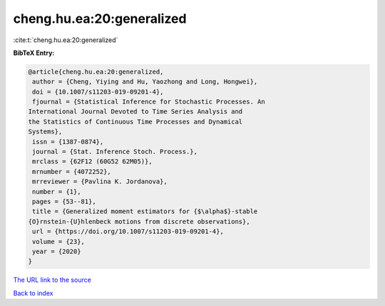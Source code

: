 cheng.hu.ea:20:generalized
==========================

:cite:t:`cheng.hu.ea:20:generalized`

**BibTeX Entry:**

.. code-block:: bibtex

   @article{cheng.hu.ea:20:generalized,
    author = {Cheng, Yiying and Hu, Yaozhong and Long, Hongwei},
    doi = {10.1007/s11203-019-09201-4},
    fjournal = {Statistical Inference for Stochastic Processes. An
   International Journal Devoted to Time Series Analysis and
   the Statistics of Continuous Time Processes and Dynamical
   Systems},
    issn = {1387-0874},
    journal = {Stat. Inference Stoch. Process.},
    mrclass = {62F12 (60G52 62M05)},
    mrnumber = {4072252},
    mrreviewer = {Pavlina K. Jordanova},
    number = {1},
    pages = {53--81},
    title = {Generalized moment estimators for {$\alpha$}-stable
   {O}rnstein-{U}hlenbeck motions from discrete observations},
    url = {https://doi.org/10.1007/s11203-019-09201-4},
    volume = {23},
    year = {2020}
   }
`The URL link to the source <ttps://doi.org/10.1007/s11203-019-09201-4}>`_


`Back to index <../By-Cite-Keys.html>`_

